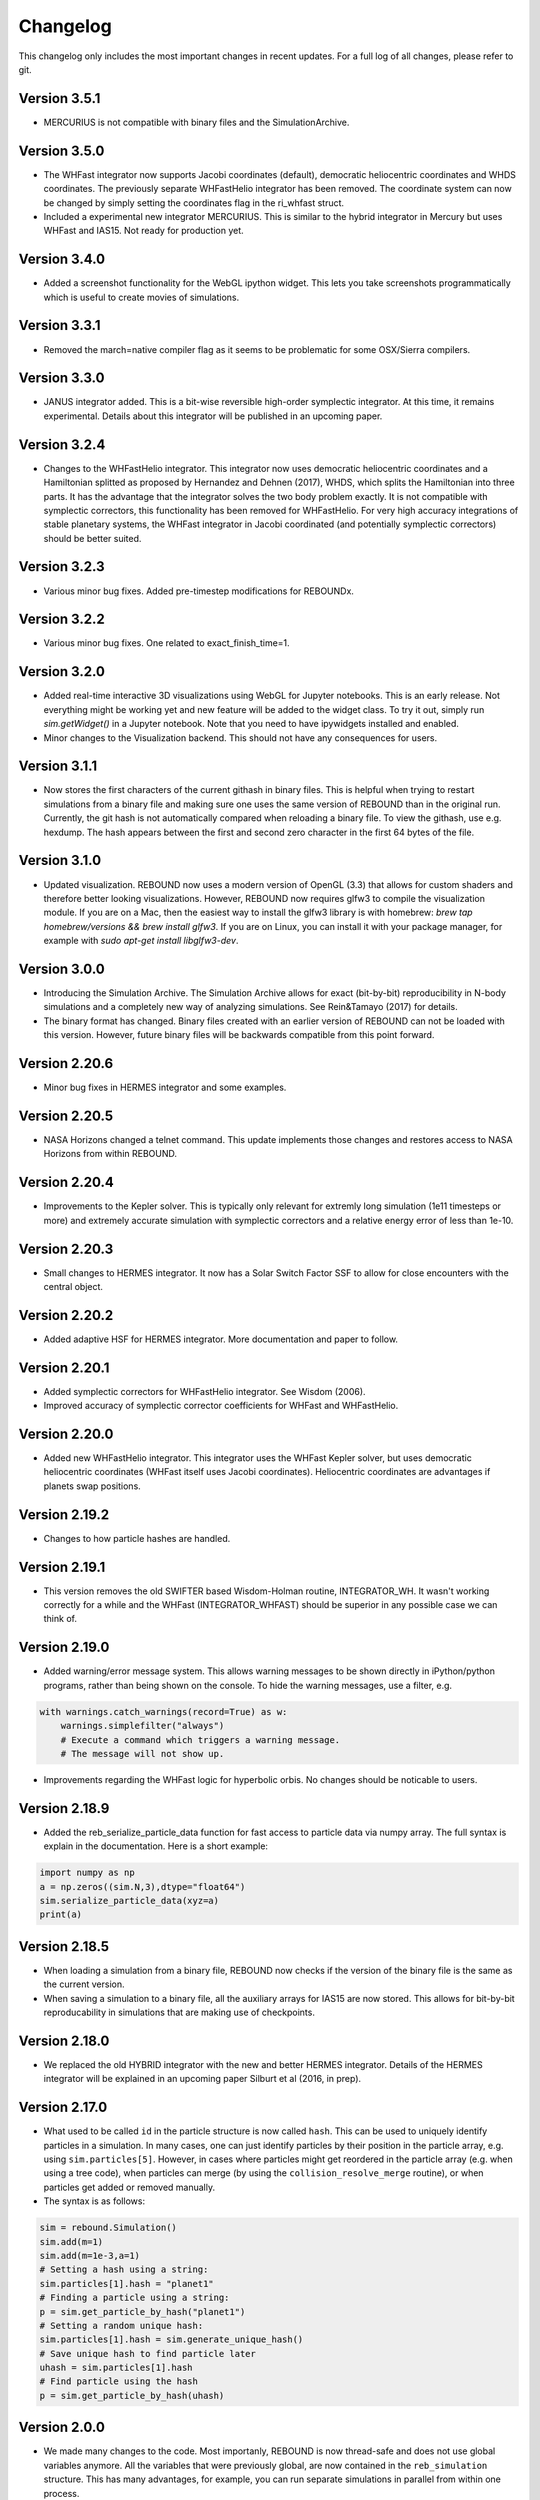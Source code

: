 Changelog
=========

This changelog only includes the most important changes in recent updates. For a full log of all changes, please refer to git.

Version 3.5.1
-------------
* MERCURIUS is not compatible with binary files and the SimulationArchive.

Version 3.5.0
-------------
* The WHFast integrator now supports Jacobi coordinates (default), democratic heliocentric coordinates and WHDS coordinates. The previously separate WHFastHelio integrator has been removed. The coordinate system can now be changed by simply setting the coordinates flag in the ri_whfast struct.
* Included a experimental new integrator MERCURIUS. This is similar to the hybrid integrator in Mercury but uses WHFast and IAS15. Not ready for production yet.

Version 3.4.0
-------------
* Added a screenshot functionality for the WebGL ipython widget. This lets you take screenshots programmatically which is useful to create movies of simulations. 

Version 3.3.1
-------------
* Removed the march=native compiler flag as it seems to be problematic for some OSX/Sierra compilers.

Version 3.3.0
-------------
* JANUS integrator added. This is a bit-wise reversible high-order symplectic integrator. At this time, it remains experimental. Details about this integrator will be published in an upcoming paper.

Version 3.2.4
--------------
* Changes to the WHFastHelio integrator. This integrator now uses democratic heliocentric coordinates and a Hamiltonian splitted as proposed by Hernandez and Dehnen (2017), WHDS, which splits the Hamiltonian into three parts. It has the advantage that the integrator solves the two body problem exactly. It is not compatible with symplectic correctors, this functionality has been removed for WHFastHelio. For very high accuracy integrations of stable planetary systems, the WHFast integrator in Jacobi coordinated (and potentially symplectic correctors) should be better suited.  

Version 3.2.3
--------------
* Various minor bug fixes. Added pre-timestep modifications for REBOUNDx. 

Version 3.2.2
--------------
* Various minor bug fixes. One related to exact_finish_time=1. 

Version 3.2.0
--------------
* Added real-time interactive 3D visualizations using WebGL for Jupyter notebooks. This is an early release. Not everything might be working yet and new feature will be added to the widget class. To try it out, simply run `sim.getWidget()` in a Jupyter notebook. Note that you need to have ipywidgets installed and enabled. 
* Minor changes to the Visualization backend. This should not have any consequences for users.


Version 3.1.1
--------------
* Now stores the first characters of the current githash in binary files. This is helpful when trying to restart simulations from a binary file and making sure one uses the same version of REBOUND than in the original run. Currently, the git hash is not automatically compared when reloading a binary file. To view the githash, use e.g. hexdump. The hash appears between the first and second zero character in the first 64 bytes of the file. 

Version 3.1.0
--------------
* Updated visualization. REBOUND now uses a modern version of OpenGL (3.3) that allows for custom shaders and therefore better looking visualizations. However, REBOUND now requires glfw3 to compile the visualization module. If you are on a Mac, then the easiest way to install the glfw3 library is with homebrew: `brew tap homebrew/versions && brew install glfw3`. If you are on Linux, you can install it with your package manager, for example with `sudo apt-get install libglfw3-dev`. 

Version 3.0.0
--------------
* Introducing the Simulation Archive. The Simulation Archive allows for exact (bit-by-bit) reproducibility in N-body simulations and a completely new way of analyzing simulations. See Rein&Tamayo (2017) for details.
* The binary format has changed. Binary files created with an earlier version of REBOUND can not be loaded with this version. However, future binary files will be backwards compatible from this point forward.


Version 2.20.6
--------------
* Minor bug fixes in HERMES integrator and some examples.

Version 2.20.5
--------------
* NASA Horizons changed a telnet command. This update implements those changes and restores access to NASA Horizons from within REBOUND.

Version 2.20.4
--------------
* Improvements to the Kepler solver. This is typically only relevant for extremly long simulation (1e11 timesteps or more) and extremely accurate simulation with symplectic correctors and a relative energy error of less than 1e-10.

Version 2.20.3
--------------
* Small changes to HERMES integrator. It now has a Solar Switch Factor SSF to allow for close encounters with the central object. 

Version 2.20.2
--------------
* Added adaptive HSF for HERMES integrator. More documentation and paper to follow. 

Version 2.20.1
--------------
* Added symplectic correctors for WHFastHelio integrator. See Wisdom (2006). 
* Improved accuracy of symplectic corrector coefficients for WHFast and WHFastHelio.

Version 2.20.0
--------------
* Added new WHFastHelio integrator. This integrator uses the WHFast Kepler solver, but uses democratic heliocentric coordinates (WHFast itself uses Jacobi coordinates). Heliocentric coordinates are advantages if planets swap positions. 

Version 2.19.2
--------------
* Changes to how particle hashes are handled.

Version 2.19.1
--------------
* This version removes the old SWIFTER based Wisdom-Holman routine, INTEGRATOR_WH. It wasn't working correctly for a while and the WHFast (INTEGRATOR_WHFAST) should be superior in any possible case we can think of. 

Version 2.19.0
--------------
* Added warning/error message system. This allows warning messages to be shown directly in iPython/python programs, rather than being shown on the console. To hide the warning messages, use a filter, e.g.
.. code::  python
    
   with warnings.catch_warnings(record=True) as w:
       warnings.simplefilter("always")
       # Execute a command which triggers a warning message.
       # The message will not show up.
* Improvements regarding the WHFast logic for hyperbolic orbis. No changes should be noticable to users.

Version 2.18.9
--------------
* Added the reb_serialize_particle_data function for fast access to particle data via numpy array. The full syntax is explain in the documentation. Here is a short example: 
.. code:: python
   
   import numpy as np
   a = np.zeros((sim.N,3),dtype="float64")
   sim.serialize_particle_data(xyz=a)
   print(a)


Version 2.18.5
--------------
* When loading a simulation from a binary file, REBOUND now checks if the version of the binary file is the same as the current version. 
* When saving a simulation to a binary file, all the auxiliary arrays for IAS15 are now stored. This allows for bit-by-bit reproducability in simulations that are making use of checkpoints.


Version 2.18.0
--------------
* We replaced the old HYBRID integrator with the new and better HERMES integrator. Details of the HERMES integrator will be explained in an upcoming paper Silburt et al (2016, in prep). 

Version 2.17.0
--------------

* What used to be called ``id`` in the particle structure is now called ``hash``. This can be used to uniquely identify particles in a simulation. In many cases, one can just identify particles by their position in the particle array, e.g. using ``sim.particles[5]``. However, in cases where particles might get reordered in the particle array (e.g. when using a tree code), when particles can merge (by using the ``collision_resolve_merge`` routine), or when particles get added or removed manually.
* The syntax is as follows:
.. code:: python
   
   sim = rebound.Simulation()
   sim.add(m=1)
   sim.add(m=1e-3,a=1)
   # Setting a hash using a string:
   sim.particles[1].hash = "planet1"
   # Finding a particle using a string:
   p = sim.get_particle_by_hash("planet1")
   # Setting a random unique hash:
   sim.particles[1].hash = sim.generate_unique_hash() 
   # Save unique hash to find particle later
   uhash = sim.particles[1].hash
   # Find particle using the hash
   p = sim.get_particle_by_hash(uhash)
   


Version 2.0.0
-------------

* We made many changes to the code. Most importanly, REBOUND is now thread-safe and does not use global variables anymore. All the variables that were previously global, are now contained in the ``reb_simulation`` structure. This has many advantages, for example, you can run separate simulations in parallel from within one process.
* We also made it possible to choose all modules at runtime (compared to the selection in the ``Makefile`` that was used before). This is much more in line with standard UNIX coding practice and does not severely impact performance (it might even help making REBOUND a tiny bit faster). This makes REBOUND a fully functional shared library. We added a prefix to all public functions and struct definitions: ``reb_``.
* There are still some features that haven't been fully ported. Most importantly, the MPI parallelization and the SWEEP collision detection routine. 
* The best way to get and idea of the changes we made is to look at some of the example problems and the new REBOUND documentation. If you have trouble using the new version or find a bug, please submit an issue or a pull request on github. 

